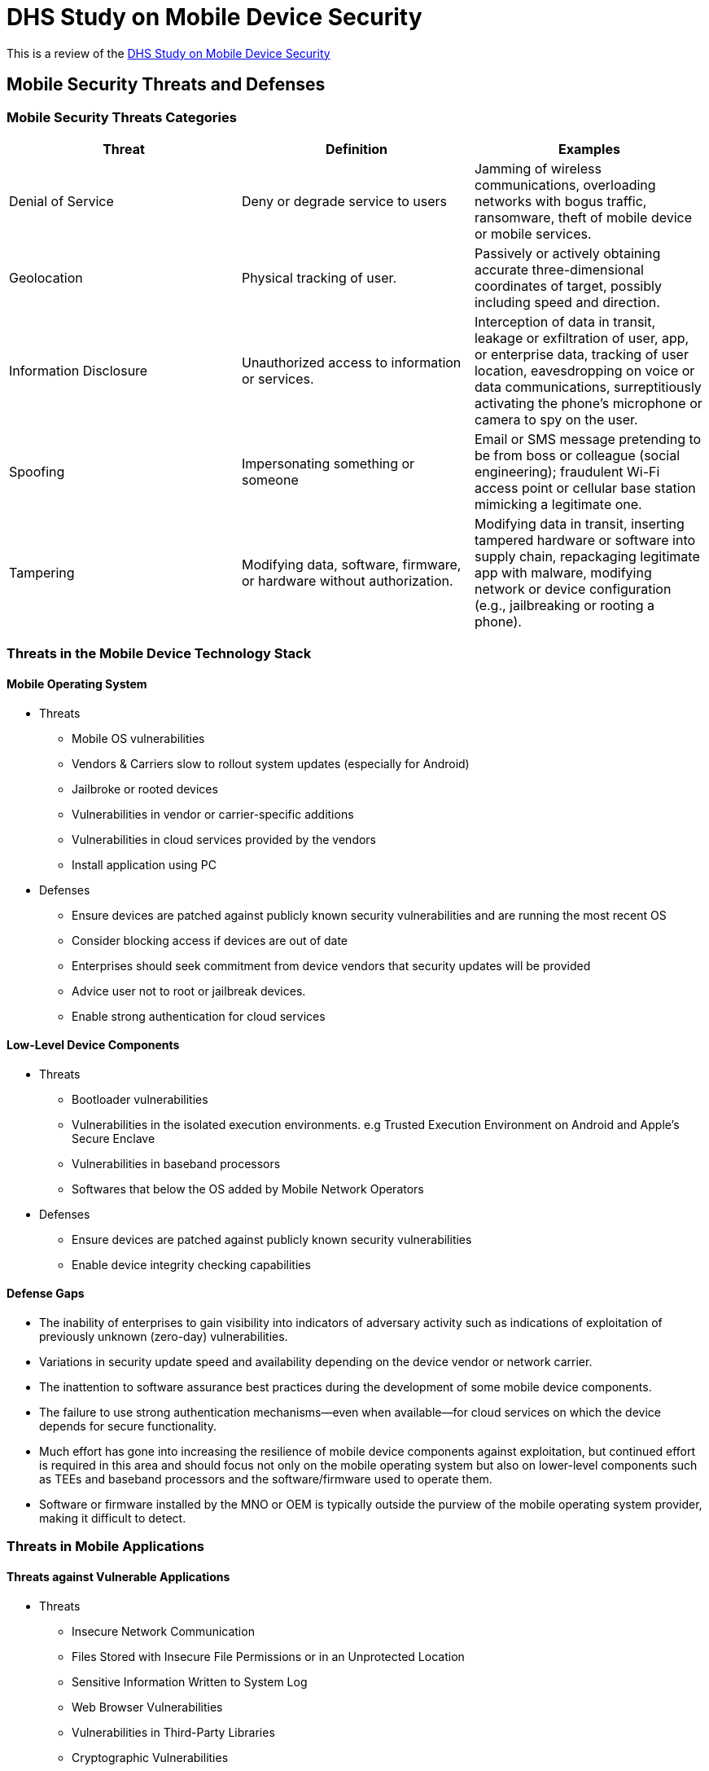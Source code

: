 = DHS Study on Mobile Device Security

This is a review of the https://www.dhs.gov/sites/default/files/publications/DHS%20Study%20on%20Mobile%20Device%20Security%20-%20April%202017-FINAL.pdf[DHS Study on Mobile Device Security]

== Mobile Security Threats and Defenses

=== Mobile Security Threats Categories

[%header,format=csv]
|===
Threat, Definition, Examples
Denial of Service, Deny or degrade service to users, "Jamming of wireless communications, overloading networks with bogus traffic, ransomware, theft of mobile device or mobile services."
Geolocation, Physical tracking of user., "Passively or actively obtaining accurate three-dimensional coordinates of target, possibly including speed and direction."
Information Disclosure, Unauthorized access to information or services., "Interception of data in transit, leakage or exfiltration of user, app, or enterprise data, tracking of user location, eavesdropping on voice or data communications, surreptitiously activating the phone’s microphone or camera to spy on the user."
Spoofing, Impersonating something or someone, "Email or SMS message pretending to be from boss or colleague (social engineering); fraudulent Wi-Fi access point or cellular base station mimicking a legitimate one. " 
Tampering, "Modifying data, software, firmware, or hardware without authorization. ", "Modifying data in transit, inserting tampered hardware or software into supply chain, repackaging legitimate app with malware, modifying network or device configuration (e.g., jailbreaking or rooting a phone)."
|===

=== Threats in the Mobile Device Technology Stack

==== Mobile Operating System

* Threats
** Mobile OS vulnerabilities
** Vendors & Carriers slow to rollout system updates (especially for Android)
** Jailbroke or rooted devices
** Vulnerabilities in vendor or carrier-specific additions
** Vulnerabilities in cloud services provided by the vendors
** Install application using PC
* Defenses
** Ensure devices are patched against publicly known security vulnerabilities and are running the most recent OS
** Consider blocking access if devices are out of date
** Enterprises should seek commitment from device vendors that security updates will be provided
** Advice user not to root or jailbreak devices.
** Enable strong authentication for cloud services

==== Low-Level Device Components

* Threats
** Bootloader vulnerabilities
** Vulnerabilities in the isolated execution environments. e.g  Trusted Execution Environment on Android and Apple's Secure Enclave
** Vulnerabilities in baseband processors
** Softwares that below the OS added by Mobile Network Operators
* Defenses
** Ensure devices are patched against publicly known security vulnerabilities
** Enable device integrity checking capabilities

==== Defense Gaps

* The inability of enterprises to gain visibility into indicators of adversary activity such as indications of exploitation of previously unknown (zero-day) vulnerabilities.
* Variations in security update speed and availability depending on the device vendor or network carrier.
* The inattention to software assurance best practices during the development of some mobile device components.
* The failure to use strong authentication mechanisms—even when available—for cloud services on which the device depends for secure functionality.
* Much effort has gone into increasing the resilience of mobile device components against exploitation, but continued effort is required in this area and should focus not only on the mobile operating system but also on lower-level components such as TEEs and baseband processors and the software/firmware used to operate them.
* Software or firmware installed by the MNO or OEM is typically outside the purview of the mobile operating system provider, making it difficult to detect. 

=== Threats in Mobile Applications

==== Threats against Vulnerable Applications

* Threats
** Insecure Network Communication
** Files Stored with Insecure File Permissions or in an Unprotected Location
** Sensitive Information Written to System Log
** Web Browser Vulnerabilities
** Vulnerabilities in Third-Party Libraries
** Cryptographic Vulnerabilities
* Defenses
** Best practices in development
*** Follow security best practices such as those published by Google for Android and Apple for iOS.
*** Use of free capabilities bundled into the application development environment to assess the security of their applications,
*** Make use of the Network Security Configuration feature recently introduced into Android and the Application Transport Security feature recently introduced into iOS
*** Consider using commercial mobile application vetting tools that can assess applications for many common vulnerabilities
*** Ensure appropriate data encryption, strong access control, separation between applications (e.g., restricting copy-paste ability), and provide the ability to perform local or remote data wipes of individual application data
*** Deploy and maintain EMM/MDM tools
*** Threat intelligence should be used to understand the potential risks associated with apps installed on devices
*** Ensure devices are running the latest version of iOS or Android because each OS version has brought security architecture improvements and ensure applications receive security patches
** Test cases prior to distribution
*** Static Analysis
*** Static Source Code Analysis
*** Static Byte Code Analysis
*** Static Binary Code Analysis
*** Dynamic Binary Analysis.
** Maintenance following implementation
*** Using threat intelligence as well as monitoring and mitigation when vulnerabilities are discovered

==== Threats from Potentially Harmful Applications

* Threats
** Gather Privacy-Sensitive Information
** Surreptitious Eavesdropping
** Exploiting Vulnerabilities
** Exploiting Access to Sensitive Enterprise Networks or Data
** Ransomware
** Enabling Other Types of Fraud or Malicious Practices
** Exploiting Public Mobile Application Stores
** Attempting to Root/Jailbreak a Mobile Device
** Manipulation of Trusted Apps.
** Sharing of Data Between Trusted Apps. 
* Defenses
** Best Practices
** App Vetting
** Isolation Technologies
** Out-of-Band Authentication
** Continuous Authentication
** Mobile Device Management/Enterprise Mobility Management
** On-Device, Third-Party Security Applications.
** Network Monitoring.
** App Store Mitigations.

==== Defense Gaps
* Fragmented toolsets
* Poorly defined set of best practices and security Systems Development Life Cycle for developers—especially for Government use.
* Lack of focus on mobile application vulnerabilities within the CVE process
* Lack of robust information sharing of threat intelligence and integration with security tools and techniques
* Timely notification to organizations and developers of apps affected by a vulnerability
* Limited visibility and adoption of application-vetting criteria
* Lack of formalized standards relating security controls to data security categorization
* Limited knowledge of the comparison between various app vetting tools
* Lack of enterprise view into the user community and mobile landscape baseline

=== Threats in Mobile Networks

==== Key Components in Mobile Networks

* the Radio Access Network (RAN)
** Part of the mobile network that connects mobile subscribers to their service provider network using Radio Frequency (RF) signaling over an “air interface,” i.e., wirelessly. 
** Includes tower antennas, RF transceivers and RF controllers.
** Part of the service is typically encrypted, although the level of encryption varies from network type to network type and by decisions the carrier makes in implementing this capability.
* the Core Network (CN)
** Is always out of band; the cellular mobile device has no access to it and it runs on different channels.
** The data between the RAN and the operator’s core network is handled by the backhaul network
** Holds network logic and is responsible for creating and maintaining the connection between cellular mobile devices and external service networks (e.g., Internet, wireline phones, other carriers and private enterprises) as well as physically tracking all user equipment at all times to enable routing of calls and data streams as users and their devices move throughout the landscape. 
* External Services
** Contain additional end-user services
** May or may not be provided by the mobile network operator

==== SIM Card

Communicates directly with the carrier’s core network to authenticate itself, the user, and the user’s services and service level.

* Threats
** Obtaining Cryptographic Keys
** SIM Theft
** SIM Cloning
* Defenses
** anti-fraud systems deployed by the carrier

==== Radio Access Networks

* Threats
** Denial of Service/Jamming
** Physical Attacks on Base Station Infrastructure.
** Long Term Evolution (LTE)
*** Downgrade Attacks
*** Eavesdropping.
*** Device and Identity Tracking
*** Preventing Emergency Phone Calls
*** Network Level Denial of Service (DoS) Attacks

==== Backhaul Networks

* Threats
** Backhaul Eavesdropping

==== Core Networks

* Threats
** Signaling System 7 (SS7)
*** Is the historic control plane for mobile networks
*** Significant weaknesses in SS7 have been known for more than a decade: The problem with the current SS7 system is that messages can be altered, injected or deleted into the global SS7 networks in an uncontrolled manner
*** It has been supplanted by the Diameter Protocol. Most networks use both protocols and it is common for SS7 messages to be “translated” into their Diameter equivalent

==== Defenses

* Are complex and must be implemented at many layers
* Threats of illegal eavesdropping, data manipulation, and data theft can be mitigated to a degree with secure storage on endpoints and use of encryption for communications in transit
* Mobile application developers should be encouraged to use the network security features provided by the Android and iOS operating systems to protect the network traffic of their applications against interception or manipulation
* VPNs can be used to route all network traffic through an encrypted tunnel between the cellular mobile device and an enterprise-controlled network

==== Gaps

* Each network component of carrier infrastructure needs specific protection mechanisms
* Limited or no ability to protect against geolocation of mobile devices and their users
* The only reliable mitigation against DoS attacks on cellular towers, regions or service providers is alternate communication methods for emergencies
* Inability to determine whether U.S. carriers have implemented GSMA Interconnect Security Monitoring Guidelines for protection against SS7 attacks.
* SS7 attack types can be used to target key U.S. Federal Government personnel both in the United States and traveling or working overseas.

=== Device Physical Access

==== Threats

* Stolen or lost devices
* PC or charging station could potentially abuse USB to attempt to exploit vulnerabilities on the mobile device or to steal sensitive data
* The USB communication channel could potentially be abused in the reverse direction, enabling a compromised mobile device to launch attacks against the host device to which it is connected

==== Defenses

* Ensure that mobile devices always have a screen lock PIN or password.
* Enterprise capabilities should be put in place to remotely track and—when necessary—remotely wipe mobile devices.
* Users should be advised not to plug mobile devices directly into public USB charging ports unless a charge-only adapter or cable is used.

==== Gaps

* There is still more work to be done to encourage users to use screen lock on their devices
* More work is needed to defend against attacks in the opposite direction: from a mobile device to a PC
* Existing strong authentication solutions are not designed to complement the mobile form factor


=== Mobile Enterprise

The mobile enterprise consists of systems, applications, processes, and people that work together to control, manage, and integrate the use of mobile devices and related technologies into business and mission operations. 

==== Enterprise Mobility Management

* Threats
** Unauthorized access to EMM administrative console
** Impersonation of EMM server
** Bypass or subvert EMM agent on mobile device 
* Defenses
** Enterprise security audit
** Mobile device security audit
** Threat intelligence
** Granular authorization
** Identification and Authentication
** Secure network connections
** Trusted Execution Environment

==== Enterprise Mobile Application Stores
* Threats
** Impersonation or unauthorized use of administrator credentials, app developer credentials, or distribution certificates. 
** Bypass or subvert application security analysis or vetting techniques.
* Defenses
** Enterprise security audit
** Mobile device security audit
** Threat intelligence
** Granular authorization
** Identification and Authentication

==== Gaps
* Limited ability of enterprise mobility products to detect sophisticated attacks against mobile devices
* Limited ability of EMM solutions to identify vulnerable mobile devices.
* Most EMMs lack the ability to directly update the mobile OS
* More work is needed to encourage enterprise adoption of capabilities to ensure enterprise-owned mobile devices are kept under enterprise management control
* Lack of guidance on how to integrate EMM solutions with other enterprise security systems to enable effective response and recovery capabilities to compromised or out-ofcompliance mobile devices
* Improvements in integration of EMM solutions with mobile threat intelligence services
* Immature vulnerability management processes for mobile OS and mobile apps
* Stronger mechanisms for data security and data authorization decisions need to be developed
* The lack of standards for interfacing with TEE has limited use of the technology

=== Emerging Threats 

* Open Source Signals Intelligence
** Unfortunately, much of the software and protocols used in RF devices are insecure
** Now an increasing number of people who have the skills, time, tools and techniques to attack mobile devices and the underlying networks on which they depend
* Decryption of 3G/UMTS Cellular Network Traffic
** Although 3GPP and GSMA have deprecated some security authentication and encryption standards in the past,advances in deploying replacement systems may not be keeping pace with attacks on the systems currently in use and currently no deprecation schedule is in place if the UMTS (3G) UEA1/UIA1 security algorithms fall.
** The rise of crypto currencies has fueled a market in high-speed encryption systems. These are now widely available and pose a considerable risk to mobile device privacy and security
* “IMSI Catchers” and Passive Cellular Interceptors.
** They allow hackers, criminals, and spies to track cell phone users and monitor or record conversations and text messages.
** Passive cellular interceptors are difficult to detect since they only listen
* Cybercrime and Fraud
** Because the global mobile ecosystem is so large and so much money exchanges hands, criminals will continue to target it
* Jamming
** Cell phone jammers are widely available for purchase on the Internet including plans and kits and are even listed by range to show how jammers can deny service across large service areas
** Can be used to cause cell phones to move off 3G and 4G networks and on to 2G networks where interception and decryption is much easier

=== A Framework for Modeling Mobile Threats

==== Seven-stage Cyber Attack Lifecycle

* Recon
* Weaponize
* Deliver
* Exploit
* Control
* Execute
* Maintain

=== New or Updated Policy, Standards, and Best Practices 

==== Mobile Applications

* There is a need to create security guidelines for mobile application development.
* Developer-focused guidance that communicates best practices on how to securely code, package and release applications is still lacking.


